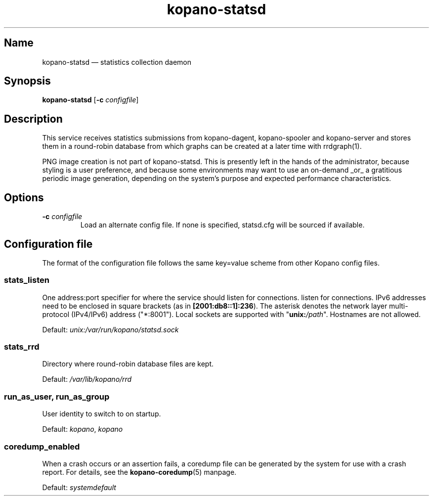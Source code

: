 .TH kopano\-statsd 8 "2018-10-05" "Kopano 8" "Kopano Groupware Core reference"
.SH Name
kopano\-statsd \(em statistics collection daemon
.SH Synopsis
\fBkopano\-statsd\fP [\fB\-c\fP \fIconfigfile\fP]
.SH Description
.PP
This service receives statistics submissions from kopano-dagent, kopano-spooler
and kopano-server and stores them in a round-robin database from which graphs
can be created at a later time with rrdgraph(1).
.PP
PNG image creation is not part of kopano-statsd. This is presently left in the
hands of the administrator, because styling is a user preference, and because
some environments may want to use an on-demand _or_ a gratitious periodic image
generation, depending on the system's purpose and expected performance
characteristics.
.SH Options
.TP
\fB\-c\fP \fIconfigfile\fP
Load an alternate config file. If none is specified, statsd.cfg will be sourced
if available.
.SH Configuration file
.PP
The format of the configuration file follows the same key=value scheme from
other Kopano config files.
.SS stats_listen
.PP
One address:port specifier for where the service should listen for connections.
listen for connections. IPv6 addresses need to be enclosed in square brackets
(as in \fB[2001:db8::1]:236\fP). The asterisk denotes the network layer
multi-protocol (IPv4/IPv6) address ("*:8001"). Local sockets are supported with
"\fBunix:\fP\fI/path\fP". Hostnames are not allowed.
.PP
Default: \fIunix:/var/run/kopano/statsd.sock\fP
.SS stats_rrd
.PP
Directory where round-robin database files are kept.
.PP
Default: \fI/var/lib/kopano/rrd\fP
.SS run_as_user, run_as_group
.PP
User identity to switch to on startup.
.PP
Default: \fIkopano\fP, \fIkopano\fP
.SS coredump_enabled
.PP
When a crash occurs or an assertion fails, a coredump file can be generated by
the system for use with a crash report. For details, see the
\fBkopano\-coredump\fP(5) manpage.
.PP
Default: \fIsystemdefault\fP
